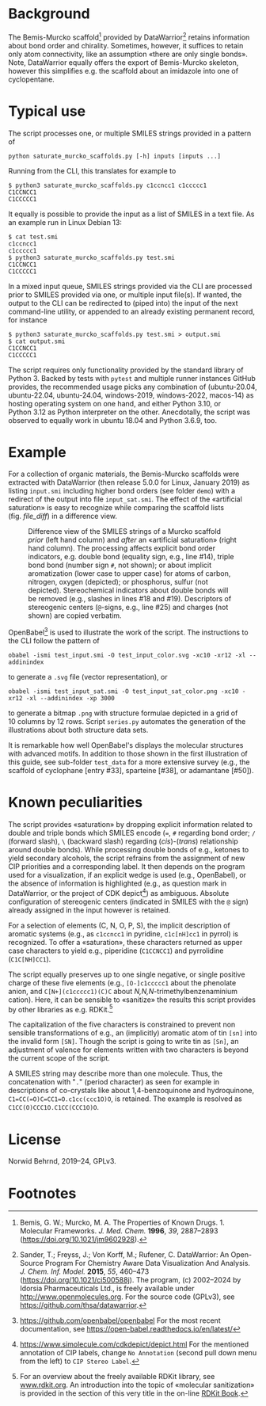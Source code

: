 
# name: README.org 
# date: 2019-07-22 (YYYY-MM-DD)
# edit: [2025-07-17 Tue]

#+OPTIONS: toc:nil ^:nil

#+LATEX_CLASS:    koma-article  
#+LATEX_HEADER:   \usepackage[a4paper]{geometry}
#+LATEX_HEADER:   \usepackage{libertine, microtype, graphicx, float, booktabs}
#+LATEX_HEADER:   \usepackage[USenglish]{babel}
#+LATEX_HEADER:   \usepackage[scaled=0.9]{inconsolata}
#+LATEX_HEADER:   \usepackage[libertine]{newtxmath}

#+LATEX_HEADER:   \usepackage{xcolor}
#+LATEX_HEADER:   \usepackage{hyperref}
#+LATEX_HEADER:   \hypersetup{colorlinks, linkcolor={blue!80!black}, urlcolor={blue!80!black}}

#+LATEX_HEADER:   \setkomafont{captionlabel}{\sffamily\bfseries}
#+LATEX_HEADER:   \setcapindent{0em}  \setkomafont{caption}{\small}
#+LATEX_HEADER:   \usepackage[basicstyle=small]{listings}

[[./coverage-badge.svg]]
[[./flake8-badge.svg]]
[[./tests-badge.svg]]

* Background
   
  The Bemis-Murcko scaffold[fn:BM_scaffold] provided by
  DataWarrior[fn:DataWarrior] retains information about bond order and
  chirality.  Sometimes, however, it suffices to retain only atom
  connectivity, like an assumption «there are only single bonds».
  Note, DataWarrior equally offers the export of Bemis-Murcko
  skeleton, however this simplifies e.g. the scaffold about an
  imidazole into one of cyclopentane.

  #+NAME:       showcase
  #+ATTR_LATEX: :width 14cm
  #+ATTR_HTML:  :width 75%
  [[./pattern.png]]

* Typical use
 
  The script processes one, or multiple SMILES strings provided in a pattern of

  #+BEGIN_SRC shell
    python saturate_murcko_scaffolds.py [-h] inputs [inputs ...]
  #+END_SRC

  Running from the CLI, this translates for example to

  #+BEGIN_SRC shell
    $ python3 saturate_murcko_scaffolds.py c1ccncc1 c1ccccc1
    C1CCNCC1
    C1CCCCC1
  #+END_SRC

  It equally is possible to provide the input as a list of SMILES in a
  text file. As an example run in Linux Debian 13:

  #+BEGIN_SRC shell
    $ cat test.smi
    c1ccncc1
    c1ccccc1
    $ python3 saturate_murcko_scaffolds.py test.smi
    C1CCNCC1
    C1CCCCC1
  #+END_SRC
  
  In a mixed input queue, SMILES strings provided via the CLI are
  processed prior to SMILES provided via one, or multiple input
  file(s).  If wanted, the output to the CLI can be redirected to
  (piped into) the input of the next command-line utility, or appended
  to an already existing permanent record, for instance

  #+BEGIN_SRC shell
    $ python3 saturate_murcko_scaffolds.py test.smi > output.smi
    $ cat output.smi 
    C1CCNCC1
    C1CCCCC1
  #+END_SRC

  The script requires only functionality provided by the standard
  library of Python 3.  Backed by tests with =pytest= and multiple
  runner instances GitHub provides, the recommended usage picks any
  combination of (ubuntu-20.04, ubuntu-22.04, ubuntu-24.04,
  windows-2019, windows-2022, macos-14) as hosting operating system on
  one hand, and either Python 3.10, or Python 3.12 as Python
  interpreter on the other.  Anecdotally, the script was observed to
  equally work in ubuntu 18.04 and Python 3.6.9, too.

* Example

  For a collection of organic materials, the Bemis-Murcko scaffolds
  were extracted with DataWarrior (then release 5.0.0 for Linux,
  January 2019) as listing =input.smi= including higher bond orders
  (see folder =demo=) with a redirect of the output into file
  =input_sat.smi=.  The effect of the «artificial saturation» is easy
  to recognize while comparing the scaffold lists (fig. [[file_diff]]) in
  a difference view.
   
   #+NAME:       file_diff
   #+CAPTION:    Difference view of the SMILES strings of a Murcko scaffold /prior/ (left hand column) and /after/ an «artificial saturation» (right hand column).  The processing affects explicit bond order indicators, e.g. double bond (equality sign, e.g., line #14), triple bond bond (number sign ~#~, not shown); or about implicit aromatization (lower case to upper case) for atoms of carbon, nitrogen, oxygen (depicted); or phosphorus, sulfur (not depicted).  Stereochemical indicators about double bonds will be removed (e.g., slashes in lines #18 and #19).  Descriptors of stereogenic centers (~@~-signs, e.g., line #25) and charges (not shown) are copied verbatim.
   #+ATTR_LATEX: :width 14cm
   #+ATTR_HTML:  :width 75%
   [[./diffview.png]]

   OpenBabel[fn:openbabel] is used to illustrate the work of the
   script.  The instructions to the CLI follow the pattern of
   
   #+BEGIN_SRC shell
     obabel -ismi test_input.smi -O test_input_color.svg -xc10 -xr12 -xl --addinindex
   #+END_SRC
   
   to generate a =.svg= file (vector representation), or
   
   #+BEGIN_SRC shell
       obabel -ismi test_input_sat.smi -O test_input_sat_color.png -xc10 -xr12 -xl --addinindex -xp 3000
   #+END_SRC
   
   to generate a bitmap =.png= with structure formulae depicted in a
   grid of 10 columns by 12 rows.  Script =series.py= automates the
   generation of the illustrations about both structure data sets.

   It is remarkable how well OpenBabel's displays the molecular
   structures with advanced motifs.  In addition to those shown in the
   first illustration of this guide, see sub-folder =test_data= for a
   more extensive survey (e.g., the scaffold of cyclophane [entry
   #33], sparteine [#38], or adamantane [#50]).

* Known peculiarities

  The script provides «saturation» by dropping explicit information
  related to double and triple bonds which SMILES encode (~=~, ~#~
  regarding bond order; ~/~ (forward slash), ~\~ (backward slash)
  regarding (/cis/)-(/trans/) relationship around double bonds). While
  processing double bonds of e.g., ketones to yield secondary
  alcohols, the script refrains from the assignment of new CIP
  priorities and a corresponding label.  It then depends on the
  program used for a visualization, if an explicit wedge is used
  (e.g., OpenBabel), or the absence of information is highlighted
  (e.g., as question mark in DataWarrior, or the project of CDK
  depict[fn:CDKdepict]) as ambiguous.  Absolute configuration of
  stereogenic centers (indicated in SMILES with the ~@~ sign) already
  assigned in the input however is retained.

  For a selection of elements (C, N, O, P, S), the implicit
  description of aromatic systems (e.g., as ~c1ccncc1~ in pyridine,
  ~c1c[nH]cc1~ in pyrrol) is recognized.  To offer a «saturation»,
  these characters returned as upper case characters to yield e.g.,
  piperidine (~C1CCNCC1~) and pyrrolidine (~C1C[NH]CC1~).

  The script equally preserves up to one single negative, or single
  positive charge of these five elements (e.g., ~[O-]c1ccccc1~ about
  the phenolate anion, and ~C[N+](c1ccccc1)(C)C~ about
  /N,N,N/-trimethylbenzenaminium cation).  Here, it can be sensible to
  «sanitize» the results this script provides by other libraries as
  e.g. RDKit.[fn:rdkit]

  The capitalization of the five characters is constrained to prevent
  non sensible transformations of e.g., an (implicitly) aromatic atom
  of tin ~[sn]~ into the invalid form ~[SN]~.  Though the script is
  going to write tin as ~[Sn]~, an adjustment of valence for elements
  written with two characters is beyond the current scope of the
  script.

  A SMILES string may describe more than one molecule.  Thus, the
  concatenation with "~.~" (period character) as seen for example in
  descriptions of co-crystals like about 1,4-benzoquinone and
  hydroquinone, =C1=CC(=O)C=CC1=O.c1cc(ccc1O)O=, is retained.  The
  example is resolved as =C1CC(O)CCC1O.C1CC(CCC1O)O=.

* License

  Norwid Behrnd, 2019--24, GPLv3.

* Footnotes

[fn:BM_scaffold] Bemis, G. W.; Murcko, M. A. The Properties of Known
Drugs. 1. Molecular Frameworks. /J. Med. Chem./ *1996*, /39/,
2887–2893 (https://doi.org/10.1021/jm9602928).

[fn:DataWarrior] Sander, T.; Freyss, J.; Von Korff, M.; Rufener,
C. DataWarrior: An Open-Source Program For Chemistry Aware Data
Visualization And Analysis. /J. Chem. Inf. Model./ *2015*, /55/,
460–473 (https://doi.org/10.1021/ci500588j).  The program, (c)
2002--2024 by Idorsia Pharmaceuticals Ltd., is freely available under
[[http://www.openmolecules.org]].  For the source code (GPLv3), see
[[https://github.com/thsa/datawarrior]].

[fn:openbabel] [[https://github.com/openbabel/openbabel]] For the
most recent documentation, see [[https://open-babel.readthedocs.io/en/latest/]]

[fn:rdkit] For an overview about the freely available RDKit library,
see [[https://www.rdkit.org/][www.rdkit.org]].  An introduction into the topic of «molecular
sanitization» is provided in the section of this very title in the
on-line [[https://www.rdkit.org/docs/RDKit_Book.html][RDKit Book]].

[fn:CDKdepict] https://www.simolecule.com/cdkdepict/depict.html For
the mentioned annotation of CIP labels, change ~No Annotation~ (second
pull down menu from the left) to ~CIP Stereo Label~.
